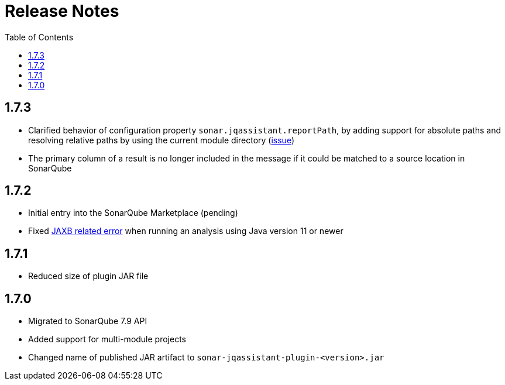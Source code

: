 :toc: left
= Release Notes

== 1.7.3
* Clarified behavior of configuration property `sonar.jqassistant.reportPath`,
  by adding support for absolute paths and resolving relative paths by using the current module directory
  (https://github.com/jqassistant-contrib/sonar-jqassistant-plugin/issues/10[issue])
* The primary column of a result is no longer included in the message if it could be matched to a source location in SonarQube

== 1.7.2

* Initial entry into the SonarQube Marketplace (pending)
* Fixed https://github.com/jqassistant-contrib/sonar-jqassistant-plugin/issues/8[JAXB related error] when running an analysis using Java version 11 or newer

== 1.7.1

* Reduced size of plugin JAR file

== 1.7.0

* Migrated to SonarQube 7.9 API
* Added support for multi-module projects
* Changed name of published JAR artifact to `sonar-jqassistant-plugin-<version>.jar`

